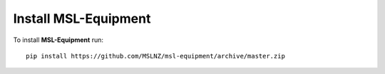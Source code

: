 Install MSL-Equipment
=====================

To install **MSL-Equipment** run::

   pip install https://github.com/MSLNZ/msl-equipment/archive/master.zip
